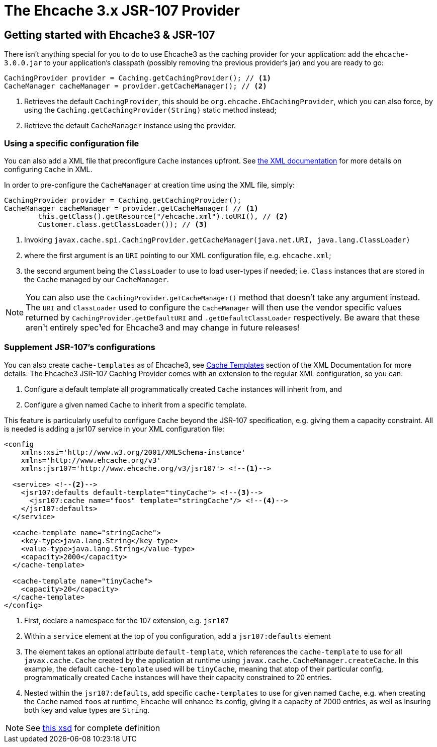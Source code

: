 ifdef::basebackend-html[:outfilesuffix: .html]
:source-highlighter: prettify

= The Ehcache 3.x JSR-107 Provider

== Getting started with Ehcache3 & JSR-107

There isn't anything special for you to do to use Ehcache3 as the caching provider for your application: add the
`ehcache-3.0.0.jar` to your application's classpath (possibly removing the previous provider's jar) and you are ready to
go:

[source,java]
----
CachingProvider provider = Caching.getCachingProvider(); // <1>
CacheManager cacheManager = provider.getCacheManager(); // <2>
----
<1> Retrieves the default `CachingProvider`, this should be `org.ehcache.EhCachingProvider`,
    which you can also force, by using the `Caching.getCachingProvider(String)` static method instead;
<2> Retrieve the default `CacheManager` instance using the provider.

=== Using a specific configuration file

You can also add a XML file that preconfigure `Cache` instances upfront. See
link:xml{outfilesuffix}[the XML documentation] for more details on configuring `Cache` in XML.

In order to pre-configure the `CacheManager` at creation time using the XML file, simply:

[source,java]
----
CachingProvider provider = Caching.getCachingProvider();
CacheManager cacheManager = provider.getCacheManager( // <1>
        this.getClass().getResource("/ehcache.xml").toURI(), // <2>
        Customer.class.getClassLoader()); // <3>
----
<1> Invoking `javax.cache.spi.CachingProvider.getCacheManager(java.net.URI, java.lang.ClassLoader)`
<2> where the first argument is an `URI` pointing to our XML configuration file, e.g. `ehcache.xml`;
<3> the second argument being the `ClassLoader` to use to load user-types if needed; i.e. `Class` instances that are
    stored in the `Cache` managed by our `CacheManager`.

NOTE: You can also use the `CachingProvider.getCacheManager()` method that doesn't take any argument instead.
      The `URI` and `ClassLoader` used to configure the `CacheManager` will then use the
      vendor specific values returned by `CachingProvider.getDefaultURI` and `.getDefaultClassLoader` respectively.
      Be aware that these aren¹t entirely spec¹ed for Ehcache3 and may change in future releases!

=== Supplement JSR-107's configurations

You can also create `cache-templates` as of Ehcache3, see
link:xml{outfilesuffix}#__code_cache_template_code_elements[Cache Templates] section of the XML Documentation for more details. The Ehcache3
JSR-107 Caching Provider comes with an extension to the regular XML configuration, so you can:

 . Configure a default template all programmatically created `Cache` instances will inherit from, and
 . Configure a given named `Cache` to inherit from a specific template.

This feature is particularly useful to configure `Cache` beyond the JSR-107 specification, e.g. giving them a capacity
constraint. All is needed is adding a jsr107 service in your XML configuration file:

[source,xml]
----
<config
    xmlns:xsi='http://www.w3.org/2001/XMLSchema-instance'
    xmlns='http://www.ehcache.org/v3'
    xmlns:jsr107='http://www.ehcache.org/v3/jsr107'> <!--1-->

  <service> <!--2-->
    <jsr107:defaults default-template="tinyCache"> <!--3-->
      <jsr107:cache name="foos" template="stringCache"/> <!--4-->
    </jsr107:defaults>
  </service>

  <cache-template name="stringCache">
    <key-type>java.lang.String</key-type>
    <value-type>java.lang.String</value-type>
    <capacity>2000</capacity>
  </cache-template>

  <cache-template name="tinyCache">
    <capacity>20</capacity>
  </cache-template>
</config>
----
<1> First, declare a namespace for the 107 extension, e.g. `jsr107`
<2> Within a `service` element at the top of you configuration, add a `jsr107:defaults` element
<3> The element takes an optional attribute `default-template`, which references the `cache-template` to use for all
    `javax.cache.Cache` created by the application at runtime using `javax.cache.CacheManager.createCache`. In
    this example, the default `cache-template` used will be `tinyCache`, meaning that atop of their particular config,
    programmatically created `Cache` instances will have their capacity constrained to 20 entries.
<4> Nested within the `jsr107:defaults`, add specific `cache-templates` to use for given named `Cache`, e.g. when
    creating the `Cache` named `foos` at runtime, Ehcache will enhance its config, giving it a capacity of 2000 entries,
    as well as insuring both key and value types are `String`.

NOTE: See link:xsds{outfilesuffix}#_jsr_107_extension[this xsd] for complete definition
